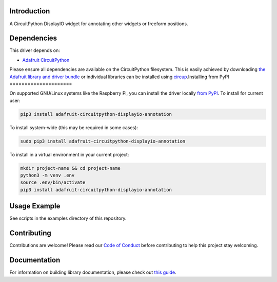 Introduction
============


.. image:: https://readthedocs.org/projects/circuitpython-displayio_annotation/badge/?version=latest
    :target: https://circuitpython-displayio_annotation.readthedocs.io/
    :alt: Documentation Status


.. image:: https://img.shields.io/discord/327254708534116352.svg
    :target: https://adafru.it/discord
    :alt: Discord


.. image:: https://github.com/circuitpython/CircuitPython_DisplayIO_Annotation/workflows/Build%20CI/badge.svg
    :target: https://github.com/circuitpython/CircuitPython_DisplayIO_Annotation/actions
    :alt: Build Status


.. image:: https://img.shields.io/badge/code%20style-black-000000.svg
    :target: https://github.com/psf/black
    :alt: Code Style: Black

A CircuitPython DisplayIO widget for annotating other widgets or freeform positions.


Dependencies
=============
This driver depends on:

* `Adafruit CircuitPython <https://github.com/adafruit/circuitpython>`_

Please ensure all dependencies are available on the CircuitPython filesystem.
This is easily achieved by downloading
`the Adafruit library and driver bundle <https://circuitpython.org/libraries>`_
or individual libraries can be installed using
`circup <https://github.com/adafruit/circup>`_.Installing from PyPI
=====================


On supported GNU/Linux systems like the Raspberry Pi, you can install the driver locally `from
PyPI <https://pypi.org/project/adafruit-circuitpython-displayio_annotation/>`_.
To install for current user:

.. code-block:: shell

    pip3 install adafruit-circuitpython-displayio-annotation

To install system-wide (this may be required in some cases):

.. code-block:: shell

    sudo pip3 install adafruit-circuitpython-displayio-annotation

To install in a virtual environment in your current project:

.. code-block:: shell

    mkdir project-name && cd project-name
    python3 -m venv .env
    source .env/bin/activate
    pip3 install adafruit-circuitpython-displayio-annotation



Usage Example
=============

See scripts in the examples directory of this repository.

Contributing
============

Contributions are welcome! Please read our `Code of Conduct
<https://github.com/circuitpython/CircuitPython_DisplayIO_Annotation/blob/main/CODE_OF_CONDUCT.md>`_
before contributing to help this project stay welcoming.

Documentation
=============

For information on building library documentation, please check out
`this guide <https://learn.adafruit.com/creating-and-sharing-a-circuitpython-library/sharing-our-docs-on-readthedocs#sphinx-5-1>`_.
